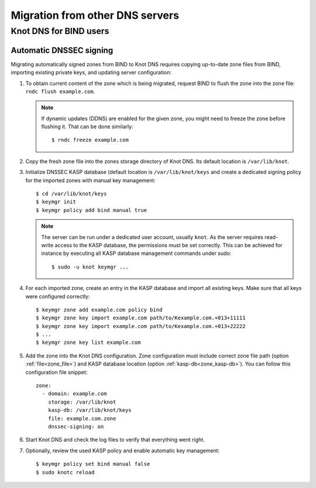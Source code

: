 .. highlight:: none
.. _Migration from other DNS servers:

********************************
Migration from other DNS servers
********************************

.. _Knot DNS for BIND users:

Knot DNS for BIND users
=======================

.. _Automatic DNSSEC signing:

Automatic DNSSEC signing
------------------------

Migrating automatically signed zones from BIND to Knot DNS requires copying
up-to-date zone files from BIND, importing existing private keys, and updating
server configuration:

1. To obtain current content of the zone which is being migrated,
   request BIND to flush the zone into the zone file: ``rndc flush
   example.com``.

   .. NOTE::
      If dynamic updates (DDNS) are enabled for the given zone, you
      might need to freeze the zone before flushing it. That can be done
      similarly::

      $ rndc freeze example.com

2. Copy the fresh zone file into the zones storage directory of Knot
   DNS. Its default location is ``/var/lib/knot``.

3. Initialize DNSSEC KASP database (default location is ``/var/lib/knot/keys``
   and create a dedicated signing policy for the imported zones with manual
   key management::

   $ cd /var/lib/knot/keys
   $ keymgr init
   $ keymgr policy add bind manual true

   .. NOTE::
      The server can be run under a dedicated user account, usually ``knot``.
      As the server requires read-write access to the KASP database, the
      permissions must be set correctly. This can be achieved for instance by
      executing all KASP database management commands under sudo::

      $ sudo -u knot keymgr ...

4. For each imported zone, create an entry in the KASP database and import
   all existing keys. Make sure that all keys were configured correctly::

   $ keymgr zone add example.com policy bind
   $ keymgr zone key import example.com path/to/Kexample.com.+013+11111
   $ keymgr zone key import example.com path/to/Kexample.com.+013+22222
   $ ...
   $ keymgr zone key list example.com

5. Add the zone into the Knot DNS configuration. Zone configuration must
   include correct zone file path (option :ref:`file<zone_file>`) and KASP
   database location (option :ref:`kasp-db<zone_kasp-db>`). You can follow
   this configuration file snippet::

    zone:
      - domain: example.com
        storage: /var/lib/knot
        kasp-db: /var/lib/knot/keys
        file: example.com.zone
        dnssec-signing: on

6. Start Knot DNS and check the log files to verify that everything went right.

7. Optionally, review the used KASP policy and enable automatic key management::

   $ keymgr policy set bind manual false
   $ sudo knotc reload
